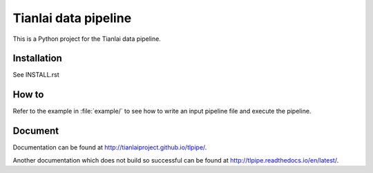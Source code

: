 =====================
Tianlai data pipeline
=====================

This is a Python project for the Tianlai data pipeline.

Installation
============

See INSTALL.rst

How to
======

Refer to the example in :file:`example/` to see how to write an input pipeline file
and execute the pipeline.

Document
========

Documentation can be found at `<http://tianlaiproject.github.io/tlpipe/>`_.

Another documentation which does not build so successful can be found at `<http://tlpipe.readthedocs.io/en/latest/>`_.